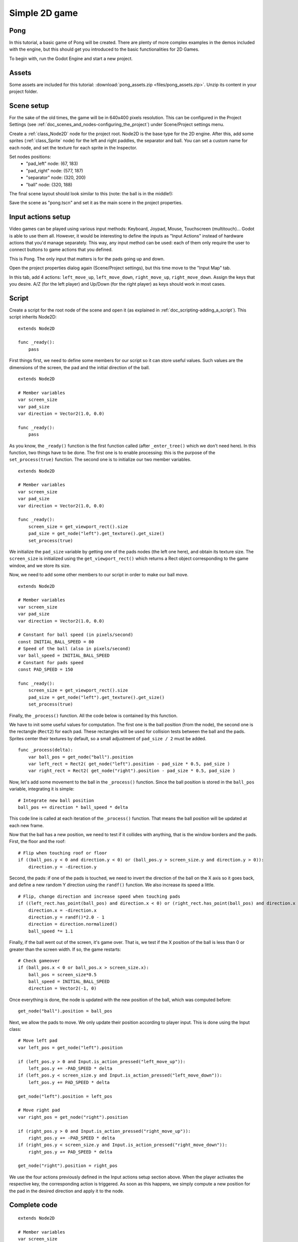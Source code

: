 .. _doc_simple_2d_game:

Simple 2D game
==============

Pong
~~~~

In this tutorial, a basic game of Pong will be created. There are plenty
of more complex examples in the demos included with the engine, but this
should get you introduced to the basic functionalities for 2D Games.

To begin with, run the Godot Engine and start a new project.

Assets
~~~~~~

Some assets are included for this tutorial:
:download:`pong_assets.zip <files/pong_assets.zip>`. Unzip its content
in your project folder.

Scene setup
~~~~~~~~~~~

For the sake of the old times, the game will be in 640x400 pixels
resolution. This can be configured in the Project Settings (see
:ref:`doc_scenes_and_nodes-configuring_the_project`) under Scene/Project
settings menu.

Create a :ref:`class_Node2D` node for the project root. Node2D is the
base type for the 2D engine. After this, add some sprites
(:ref:`class_Sprite` node) for the left and right paddles, the separator
and ball. You can set a custom name for each node, and set the texture
for each sprite in the Inspector.

.. image:: img/pong_nodes.png

Set nodes positions:
 - "pad_left" node: (67, 183)
 - "pad_right" node: (577, 187)
 - "separator" node: (320, 200)
 - "ball" node: (320, 188)


The final scene layout should look similar to this (note: the ball is in
the middle!):

.. image:: img/pong_layout.png


Save the scene as "pong.tscn" and set it as the main scene in the
project
properties.

.. _doc_simple_2d_game-input_actions_setup:

Input actions setup
~~~~~~~~~~~~~~~~~~~

Video games can be played using various input methods: Keyboard, Joypad,
Mouse, Touchscreen (multitouch)... Godot is able to use them all.
However, it would be interesting to define the inputs as "Input Actions"
instead of hardware actions that you'd manage separately. This way, any
input method can be used: each of them only require the user to connect
buttons to game actions that you defined.

This is Pong. The only input that matters is for the pads going up and
down.

Open the project properties dialog again (Scene/Project settings), but
this time move to the
"Input Map" tab.

In this tab, add 4 actions:
``left_move_up``, ``left_move_down``, ``right_move_up``,
``right_move_down``.
Assign the keys that you desire. A/Z (for the left player) and Up/Down
(for the right player) as keys
should work in most cases.

.. image:: img/inputmap.png

Script
~~~~~~

Create a script for the root node of the scene and open it (as explained
in :ref:`doc_scripting-adding_a_script`). This script inherits Node2D:

::

    extends Node2D

    func _ready():
        pass


First things first, we need to define some members for our script so it
can store useful values. Such values are the dimensions of the screen, the pad
and the initial direction of the ball.

::

    extends Node2D

    # Member variables
    var screen_size
    var pad_size
    var direction = Vector2(1.0, 0.0)

    func _ready():
        pass


As you know, the ``_ready()`` function is the first function called
(after ``_enter_tree()`` which we don't need here). In this function,
two things have to be done. The first one is to enable
processing: this is the purpose of the ``set_process(true)`` function.
The second one is to initialize our two member variables.

::

    extends Node2D

    # Member variables
    var screen_size
    var pad_size
    var direction = Vector2(1.0, 0.0)

    func _ready():
        screen_size = get_viewport_rect().size
        pad_size = get_node("left").get_texture().get_size()
        set_process(true)

We initialize the ``pad_size`` variable by getting one of the pads nodes
(the left one here), and obtain its texture size. The ``screen_size`` is
initialized using the ``get_viewport_rect()`` which returns a Rect
object corresponding to the game window, and we store its size.


Now, we need to add some other members to our script in order to make
our ball move.

::

    extends Node2D

    # Member variables
    var screen_size
    var pad_size
    var direction = Vector2(1.0, 0.0)

    # Constant for ball speed (in pixels/second)
    const INITIAL_BALL_SPEED = 80
    # Speed of the ball (also in pixels/second)
    var ball_speed = INITIAL_BALL_SPEED
    # Constant for pads speed
    const PAD_SPEED = 150

    func _ready():
        screen_size = get_viewport_rect().size
        pad_size = get_node("left").get_texture().get_size()
        set_process(true)



Finally, the ``_process()`` function. All the code below is contained by
this function.

We have to init some useful values for computation. The first one is the
ball position (from the node), the second one is the rectangle
(``Rect2``) for each pad. These rectangles will be used for collision
tests between the ball and the pads. Sprites center their textures by
default, so a small adjustment of ``pad_size / 2`` must be added.

::

    func _process(delta):
        var ball_pos = get_node("ball").position
        var left_rect = Rect2( get_node("left").position - pad_size * 0.5, pad_size )
        var right_rect = Rect2( get_node("right").position - pad_size * 0.5, pad_size )

Now, let's add some movement to the ball in the ``_process()`` function.
Since the ball position is stored in the ``ball_pos`` variable,
integrating it is simple:

::

        # Integrate new ball position
        ball_pos += direction * ball_speed * delta

This code line is called at each iteration of the ``_process()``
function. That means the ball position will be updated at each new
frame.

Now that the ball has a new position, we need to test if it
collides with anything, that is the window borders and the pads. First,
the floor and the roof:

::

        # Flip when touching roof or floor
        if ((ball_pos.y < 0 and direction.y < 0) or (ball_pos.y > screen_size.y and direction.y > 0)):
            direction.y = -direction.y

Second, the pads: if one of the pads is touched, we need to invert the
direction of the ball on the X axis so it goes back, and define a new
random Y direction using the ``randf()`` function. We also increase its
speed a little.

::

        # Flip, change direction and increase speed when touching pads
        if ((left_rect.has_point(ball_pos) and direction.x < 0) or (right_rect.has_point(ball_pos) and direction.x > 0)):
            direction.x = -direction.x
            direction.y = randf()*2.0 - 1
            direction = direction.normalized()
            ball_speed *= 1.1

Finally, if the ball went out of the screen, it's game over. That is, we test if
the X position of the ball is less than 0 or greater than the screen
width. If so, the game restarts:

::

        # Check gameover
        if (ball_pos.x < 0 or ball_pos.x > screen_size.x):
            ball_pos = screen_size*0.5
            ball_speed = INITIAL_BALL_SPEED
            direction = Vector2(-1, 0)

Once everything is done, the node is updated with the new position of
the ball, which was computed before:

::

        get_node("ball").position = ball_pos

Next, we allow the pads to move. We only update their position according
to player input. This is done using the Input class:

::

        # Move left pad
        var left_pos = get_node("left").position

        if (left_pos.y > 0 and Input.is_action_pressed("left_move_up")):
            left_pos.y += -PAD_SPEED * delta
        if (left_pos.y < screen_size.y and Input.is_action_pressed("left_move_down")):
            left_pos.y += PAD_SPEED * delta

        get_node("left").position = left_pos

        # Move right pad
        var right_pos = get_node("right").position

        if (right_pos.y > 0 and Input.is_action_pressed("right_move_up")):
            right_pos.y += -PAD_SPEED * delta
        if (right_pos.y < screen_size.y and Input.is_action_pressed("right_move_down")):
            right_pos.y += PAD_SPEED * delta

        get_node("right").position = right_pos

We use the four actions previously defined in the Input actions setup
section above. When the player activates the respective key, the
corresponding action is triggered. As soon as this happens, we simply
compute a new position for the pad in the desired direction and apply it
to the node.

Complete code
~~~~~~~~~~~~~~~~~~~

::

    extends Node2D

    # Member variables
    var screen_size
    var pad_size
    var direction = Vector2(1.0, 0.0)

    # Constant for ball speed (in pixels/second)
    const INITIAL_BALL_SPEED = 80
    # Speed of the ball (also in pixels/second)
    var ball_speed = INITIAL_BALL_SPEED
    # Constant for pads speed
    const PAD_SPEED = 150

    # Constants for node/sprite names
    # we don't want to change the name of the sprit and then change the code ten times
    const PAD_LEFT = 'pad_left'
    const PAD_RIGHT = 'pad_right'
    const BALL = 'ball'


    func _ready():
        screen_size = get_viewport_rect().size
        pad_size = get_node(PAD_LEFT).get_texture().get_size()
        set_process(true)


    func _process(delta):
        var ball_pos = get_node(BALL).position
        var left_rect = Rect2( get_node(PAD_LEFT).position - pad_size * 0.5, pad_size )
        var right_rect = Rect2( get_node(PAD_RIGHT).position - pad_size * 0.5, pad_size )

        ball_pos += direction * ball_speed * delta
        # Flip when touching roof or floor
        if ((ball_pos.y < 0 and direction.y < 0) or (ball_pos.y > screen_size.y and direction.y > 0)):
             direction.y = -direction.y

        if ((left_rect.has_point(ball_pos) and direction.x < 0) or (right_rect.has_point(ball_pos) and direction.x > 0)):
            direction.x = -direction.x
            direction.y = randf() * 2.0 - 1
            direction = direction.normalized()
            ball_speed *= 1.1
        if (ball_pos.x < 0 or ball_pos.x > screen_size.x):
            ball_pos = screen_size * 0.5
            ball_speed = INITIAL_BALL_SPEED
            direction = Vector2(-1, 0)
        get_node(BALL).position = ball_pos


        # Move left pad
        var left_pos = get_node(PAD_LEFT).position

        if (left_pos.y > 0 and Input.is_action_pressed("paddle_left_up")):
            left_pos.y += -PAD_SPEED * delta
        if (left_pos.y < screen_size.y and Input.is_action_pressed("paddle_left_down")):
            left_pos.y += PAD_SPEED * delta

        get_node(PAD_LEFT).position = left_pos

        # Move right pad
        var right_pos = get_node(PAD_RIGHT).position

        if (right_pos.y > 0 and Input.is_action_pressed("paddle_right_up")):
            right_pos.y += -PAD_SPEED * delta
        if (right_pos.y < screen_size.y and Input.is_action_pressed("paddle_right_down")):
            right_pos.y += PAD_SPEED * delta

        get_node(PAD_RIGHT).position = right_pos

That's it! A simple Pong was written with a few lines of code.